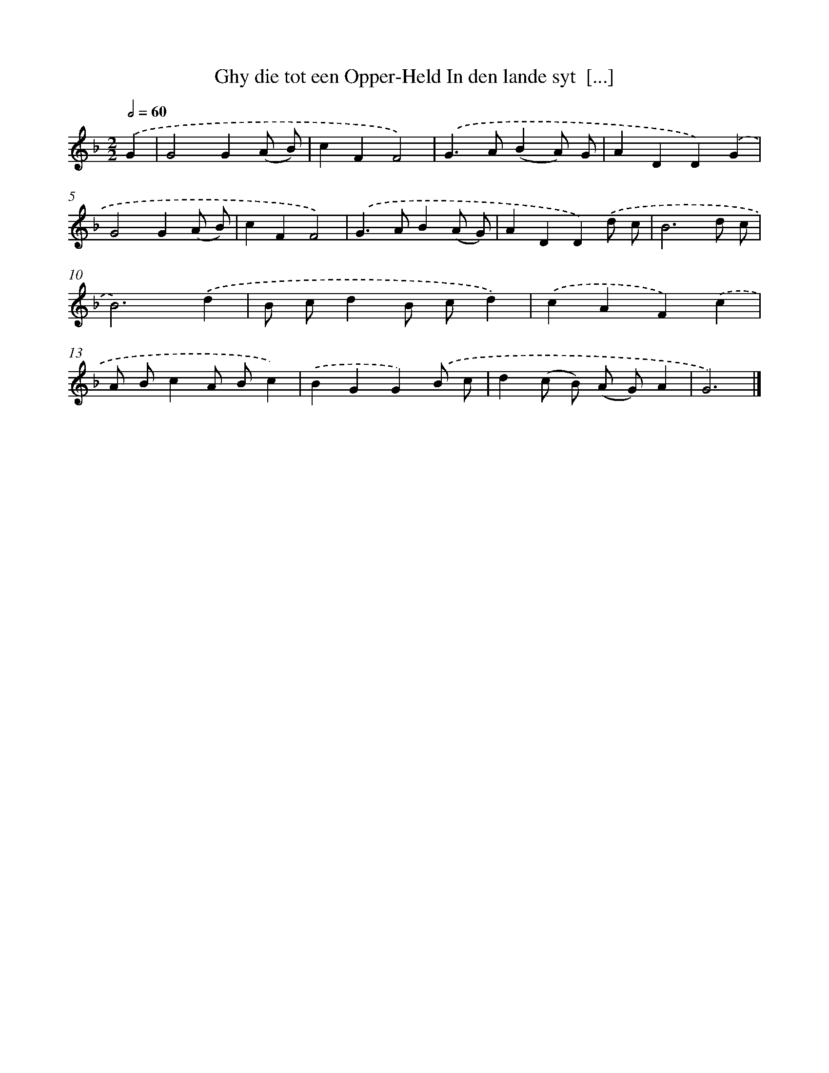 X: 753
T: Ghy die tot een Opper-Held In den lande syt  [...]
%%abc-version 2.0
%%abcx-abcm2ps-target-version 5.9.1 (29 Sep 2008)
%%abc-creator hum2abc beta
%%abcx-conversion-date 2018/11/01 14:35:36
%%humdrum-veritas 4189471322
%%humdrum-veritas-data 2685922244
%%continueall 1
%%barnumbers 0
L: 1/4
M: 2/2
Q: 1/2=60
K: F clef=treble
.('G [I:setbarnb 1]|
G2G(A/ B/) |
cFF2) |
.('G>A(BA/) G/ |
ADD).('G |
G2G(A/ B/) |
cFF2) |
.('G>AB(A/ G/) |
ADD).('d/ c/ |
B3d/ c/ |
B3).('d |
B/ c/dB/ c/d) |
.('cAF).('c |
A/ B/cA/ B/c) |
.('BGG).('B/ c/ |
d(c/ B/) (A/ G/)A |
G3) |]
